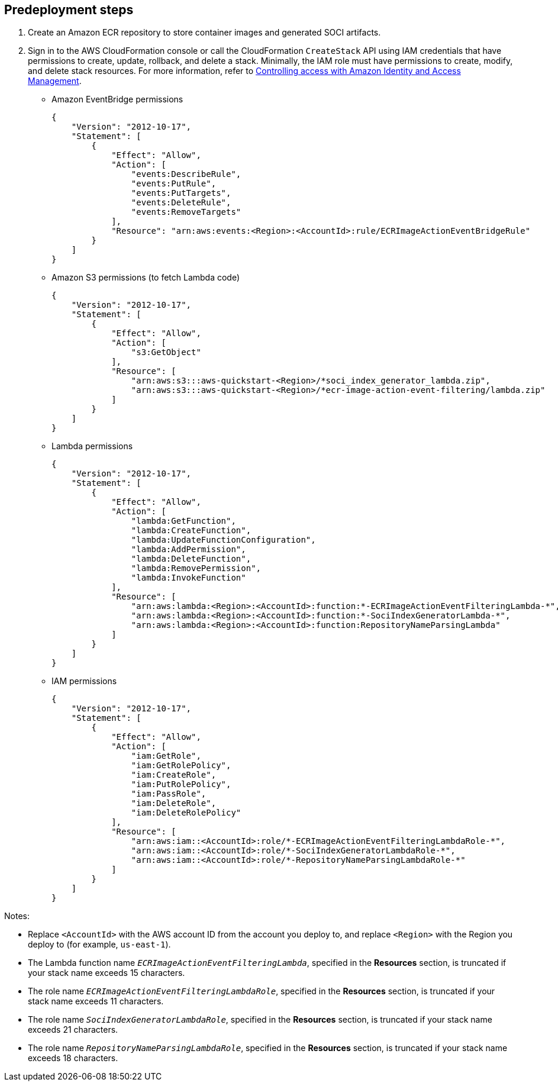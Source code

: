 //Include any predeployment steps here, such as signing up for a Marketplace AMI or making any changes to a partner account. If there are no predeployment steps, leave this file empty.

== Predeployment steps

1. Create an Amazon ECR repository to store container images and generated SOCI artifacts.
2. Sign in to the AWS CloudFormation console or call the CloudFormation `CreateStack` API using IAM credentials that have permissions to create, update, rollback, and delete a stack. Minimally, the IAM role must have permissions to create, modify, and delete stack resources. For more information, refer to https://docs.amazonaws.cn/en_us/AWSCloudFormation/latest/UserGuide/using-iam-template.html[Controlling access with Amazon Identity and Access Management^].

** Amazon EventBridge permissions
+
[source, json]
----
{
    "Version": "2012-10-17",
    "Statement": [
        {
            "Effect": "Allow",
            "Action": [
                "events:DescribeRule",
                "events:PutRule",
                "events:PutTargets",
                "events:DeleteRule",
                "events:RemoveTargets"
            ],
            "Resource": "arn:aws:events:<Region>:<AccountId>:rule/ECRImageActionEventBridgeRule"
        }
    ]
}
----
+

** Amazon S3 permissions (to fetch Lambda code)
+
[source, json]
----
{
    "Version": "2012-10-17",
    "Statement": [
        {
            "Effect": "Allow",
            "Action": [
                "s3:GetObject"
            ],
            "Resource": [
                "arn:aws:s3:::aws-quickstart-<Region>/*soci_index_generator_lambda.zip",
                "arn:aws:s3:::aws-quickstart-<Region>/*ecr-image-action-event-filtering/lambda.zip"
            ]
        }
    ]
}
----
+

** Lambda permissions
+
[source, json]
----
{
    "Version": "2012-10-17",
    "Statement": [
        {
            "Effect": "Allow",
            "Action": [
                "lambda:GetFunction",
                "lambda:CreateFunction",
                "lambda:UpdateFunctionConfiguration",
                "lambda:AddPermission",
                "lambda:DeleteFunction",
                "lambda:RemovePermission",
                "lambda:InvokeFunction"
            ],
            "Resource": [
                "arn:aws:lambda:<Region>:<AccountId>:function:*-ECRImageActionEventFilteringLambda-*",
                "arn:aws:lambda:<Region>:<AccountId>:function:*-SociIndexGeneratorLambda-*",
                "arn:aws:lambda:<Region>:<AccountId>:function:RepositoryNameParsingLambda"
            ]
        }
    ]
}
----
+

** IAM permissions
+
[source, json]
----
{
    "Version": "2012-10-17",
    "Statement": [
        {
            "Effect": "Allow",
            "Action": [
                "iam:GetRole",
                "iam:GetRolePolicy",
                "iam:CreateRole",
                "iam:PutRolePolicy",
                "iam:PassRole",
                "iam:DeleteRole",
                "iam:DeleteRolePolicy"
            ],
            "Resource": [
                "arn:aws:iam::<AccountId>:role/*-ECRImageActionEventFilteringLambdaRole-*",
                "arn:aws:iam::<AccountId>:role/*-SociIndexGeneratorLambdaRole-*",
                "arn:aws:iam::<AccountId>:role/*-RepositoryNameParsingLambdaRole-*"
            ]
        }
    ]
}
----

Notes:

* Replace `<AccountId>` with the AWS account ID from the account you deploy to, and replace `<Region>` with the Region you deploy to (for example, `us-east-1`).
* The Lambda function name `_ECRImageActionEventFilteringLambda_`, specified in the **Resources** section, is truncated if your stack name exceeds 15 characters.
* The role name `_ECRImageActionEventFilteringLambdaRole_`, specified in the **Resources** section, is truncated if your stack name exceeds 11 characters.
* The role name `_SociIndexGeneratorLambdaRole_`, specified in the **Resources** section, is truncated if your stack name exceeds 21 characters.
* The role name `_RepositoryNameParsingLambdaRole_`, specified in the **Resources** section, is truncated if your stack name exceeds 18 characters.